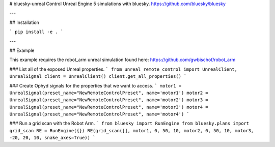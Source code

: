 # bluesky-unreal
Control Unreal Engine 5 simulations with bluesky.
https://github.com/bluesky/bluesky

---

## Installation

```
pip install -e .
```

---

## Example


This example requires the robot_arm unreal simulation
found here: https://github.com/gwbischof/robot_arm

### List all of the exposed Unreal properties.
```
from unreal_remote_control import UnrealClient, UnrealSignal
client = UnrealClient()
client.get_all_properties()
```

### Create Ophyd signals for the properties that we want to access.
```
motor1 = UnrealSignal(preset_name="NewRemoteControlPreset", name='motor1')
motor2 = UnrealSignal(preset_name="NewRemoteControlPreset", name='motor2')
motor3 = UnrealSignal(preset_name="NewRemoteControlPreset", name='motor3')
motor4 = UnrealSignal(preset_name="NewRemoteControlPreset", name='motor4')
```

### Run a grid scan with the Robot Arm.
```
from bluesky import RunEngine
from bluesky.plans import grid_scan
RE = RunEngine({})
RE(grid_scan([], motor1, 0, 50, 10, motor2, 0, 50, 10, motor3, -20, 20, 10, snake_axes=True))
```

